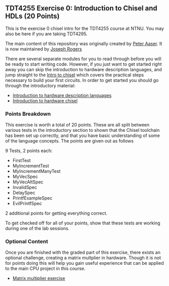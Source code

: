 ** TDT4255 Exercise 0: Introduction to Chisel and HDLs (20 Points)

This is the exercise 0 chisel intro for the TDT4255 course at NTNU. You may also be here if you are taking TDT4295.

The main content of this repository was originally created by [[https://github.com/PeterAaser][Peter Aaser]]. It is now maintained by [[https://github.com/josephRog][Joseph Rogers]]

There are several separate modules for you to read through before you will be ready
to start writing code.
However, if you just want to get started right away you can skip the introduction
to hardware description languages, and jump straight to the [[./introduction.org][Intro to chisel]] which
covers the practical steps necessary to build your first circuits.
In order to get started you should go through the introductory material:
- [[./hdl.org][Introduction to hardware description languages]]
- [[./introduction.org][Introduction to hardware chisel]]

*** Points Breakdown
This exercise is worth a total of 20 points. These are all split between various tests in the introductory section to shown that the Chisel toolchain has been set up correctly, and that you have basic understanding of some of the language concepts. The points are given out as follows

9 Tests, 2 points each:
- FirstTest
- MyIncrementTest
- MyIncrementManyTest
- MyVecSpec
- MyVecAltSpec
- InvalidSpec
- DelaySpec
- PrintfExampleSpec
- EvilPrintfSpec
2 additional points for getting everything correct.

To get checked off for all of your points, show that these tests are working during one of the lab sessions.

*** Optional Content
Once you are finished with the graded part of this exercise, there exists an optional challenge, creating a matrix multplier in hardware. Though it is not for points doing this will help you gain useful experience that can be applied to the main CPU project in this course.
- [[./exercise.org][Matrix multiplier exercise]]
